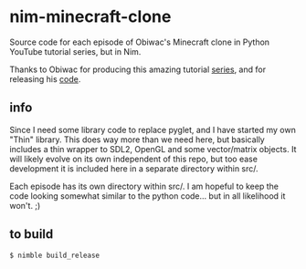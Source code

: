 * nim-minecraft-clone
  Source code for each episode of Obiwac's Minecraft clone in Python YouTube tutorial series, but
  in Nim.

  Thanks to Obiwac for producing this amazing tutorial [[https://www.youtube.com/watch?v=TtkTkfwwefA&list=PL6_bLxRDFzoKjaa3qCGkwR5L_ouSreaVP][series]], and for releasing his [[https://github.com/obiwac/python-minecraft-clone][code]].

** info
   Since I need some library code to replace pyglet, and I have started my own "Thin" library.
   This does way more than we need here, but basically includes a thin wrapper to SDL2, OpenGL and
   some vector/matrix objects.  It will likely evolve on its own independent of this repo, but too
   ease development it is included here in a separate directory within src/.

   Each episode has its own directory within src/.  I am hopeful to keep the code looking somewhat
   similar to the python code... but in all likelihood it won't. ;)

** to build
   ~$ nimble build_release~



